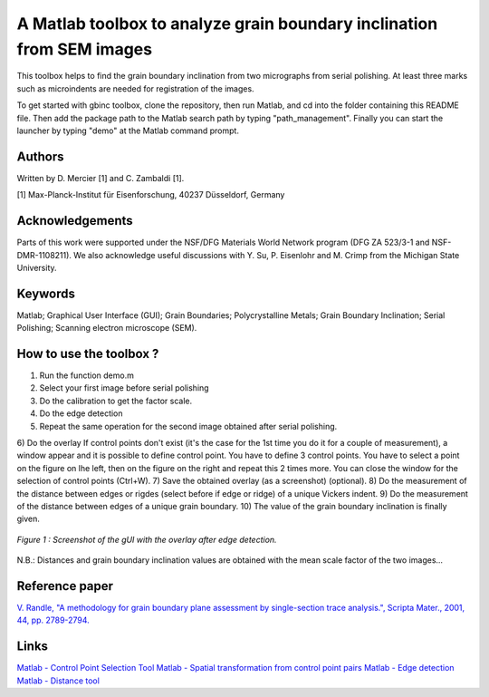 ﻿A Matlab toolbox to analyze grain boundary inclination from SEM images
======================================================================

This toolbox helps to find the grain boundary inclination from two micrographs from serial polishing.
At least three marks such as microindents are needed for registration of the images. 

To get started with gbinc toolbox, clone the repository, then run Matlab, and cd into the folder containing this README file. Then add the package path to the Matlab search path by typing "path_management".
Finally you can start the launcher by typing "demo" at the Matlab command prompt.

Authors
-------
Written by D. Mercier [1] and C. Zambaldi [1].

[1] Max-Planck-Institut für Eisenforschung, 40237 Düsseldorf, Germany

Acknowledgements
-----------------
Parts of this work were supported under the NSF/DFG Materials World Network program (DFG ZA 523/3-1 and NSF-DMR-1108211). We also acknowledge useful discussions with Y. Su, P. Eisenlohr and M. Crimp from the Michigan State University.

Keywords
--------
Matlab; Graphical User Interface (GUI); Grain Boundaries; Polycrystalline Metals; Grain Boundary Inclination; Serial Polishing;
Scanning electron microscope (SEM).

How to use the toolbox ?
------------------------
1) Run the function demo.m
2) Select your first image before serial polishing
3) Do the calibration to get the factor scale.
4) Do the edge detection
5) Repeat the same operation for the second image obtained after serial polishing.
6) Do the overlay
If control points don't exist (it's the case for the 1st time you do it for a couple of measurement), a window appear 
and it is possible to define control point. You have to define 3 control points.
You have to select a point on the figure on lhe left, then on the figure on the right and repeat this 2 times more.
You can close the window for the selection of control points (Ctrl+W).
7) Save the obtained overlay (as a screenshot) (optional).
8) Do the measurement of the distance between edges or rigdes (select before if edge or ridge) of a unique Vickers indent.
9) Do the measurement of the distance between edges of a unique grain boundary.
10) The value of the grain boundary inclination is finally given.

.. figure:: ./sem_pictures_serial_polishing/cpTi_before_polishing.tif_cpTi_post_polishing.tif.mat.png"
   :scale: 50 %
   :align: center
   
   *Figure 1 : Screenshot of the gUI with the overlay after edge detection.*

N.B.: Distances and grain boundary inclination values are obtained with the mean scale factor of the two images...

Reference paper
---------------
`V. Randle, "A methodology for grain boundary plane assessment by single-section trace analysis.", Scripta Mater., 2001, 44, pp. 2789-2794. <http://dx.doi.org/10.1016/S1359-6462(01)00975-7>`_ 

Links
-----
`Matlab - Control Point Selection Tool <http://www.mathworks.fr/help/images/ref/cpselect.html>`_
`Matlab - Spatial transformation from control point pairs <http://www.mathworks.fr/help/images/ref/cp2tform.html>`_
`Matlab - Edge detection <http://www.mathworks.fr/help/images/ref/edge.html>`_
`Matlab - Distance tool <http://www.mathworks.fr/help/images/ref/imdistline.html>`_